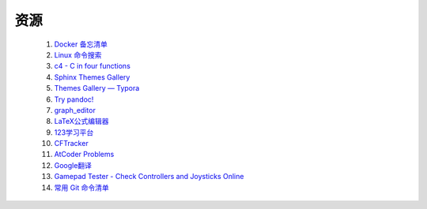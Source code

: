 .. index:: 资源

资源
============

    #. `Docker 备忘清单 <https://wangchujiang.com/reference/docs/docker.html>`_
    #. `Linux 命令搜索 <https://wangchujiang.com/linux-command/>`_
    #. `c4 - C in four functions <https://github.com/rswier/c4>`_
    #. `Sphinx Themes Gallery <https://sphinx-themes.readthedocs.io/en/latest/#themes>`_
    #. `Themes Gallery — Typora <https://theme.typora.io/>`_
    #. `Try pandoc! <https://pandoc.org/try/>`_
    #. `graph_editor <https://csacademy.com/app/graph_editor/>`_
    #. `LaTeX公式编辑器 <https://www.latexlive.com/>`_
    #. `123学习平台 <https://wk.123wk.icu/#/>`_
    #. `CFTracker <https://cftracker.netlify.app/contests>`_
    #. `AtCoder Problems <https://kenkoooo.com/atcoder/#/table/>`_
    #. `Google翻译 <https://translate.google.com/?hl=zh-CN&tab=TT&sl=auto&tl=en&op=translate>`_
    #. `Gamepad Tester - Check Controllers and Joysticks Online <https://hardwaretester.com/gamepad>`_
    #. `常用 Git 命令清单 <https://www.ruanyifeng.com/blog/2015/12/git-cheat-sheet.html>`_
    
    .. #. `v2rayN <https://github.com/2dust/v2rayN/releases>`_ 
    .. #. `SFCloud <https://www.sfcloud.dev/#/>`_